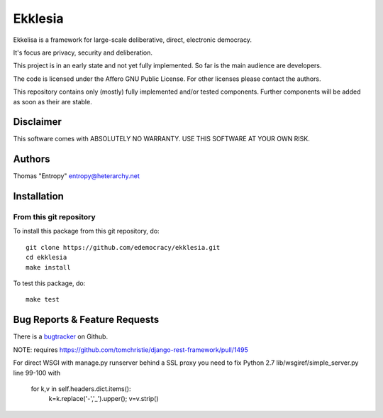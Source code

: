 Ekklesia
========

Ekkelisa is a framework for large-scale deliberative, direct, electronic democracy.

It's focus are privacy, security and deliberation.

This project is in an early state and not yet fully implemented.
So far is the main audience are developers.

The code is licensed under the Affero GNU Public License.
For other licenses please contact the authors.

This repository contains only (mostly) fully implemented and/or tested components.
Further components will be added as soon as their are stable.

Disclaimer
~~~~~~~~~~

This software comes with ABSOLUTELY NO WARRANTY. USE THIS SOFTWARE AT YOUR OWN RISK.

.. image:: https://travis-ci.org/edemocracy/ekklesia.png?branch=master 
    :target: https://travis-ci.org/edemocracy/ekklesia
    :alt: Build status

.. image:: https://coveralls.io/repos/edemocracy/ekklesia/badge.png
    :target: https://coveralls.io/r/edemocracy/ekklesia
    :alt: Coverage

Authors
~~~~~~~
Thomas "Entropy"    entropy@heterarchy.net

Installation
~~~~~~~~~~~~

From this git repository
^^^^^^^^^^^^^^^^^^^^^^^^

To install this package from this git repository, do::

    git clone https://github.com/edemocracy/ekklesia.git
    cd ekklesia
    make install

To test this package, do::

    make test


Bug Reports & Feature Requests
~~~~~~~~~~~~~~~~~~~~~~~~~~~~~~

There is a `bugtracker <https://github.com/edemocracy/ekklesia/issues>`__ on Github.

NOTE:
requires https://github.com/tomchristie/django-rest-framework/pull/1495

For direct WSGI with manage.py runserver behind a SSL proxy you need to
fix Python 2.7 lib/wsgiref/simple_server.py line 99-100 with

        for k,v in self.headers.dict.items():
            k=k.replace('-','_').upper(); v=v.strip()
